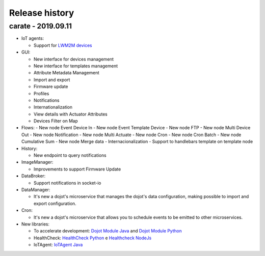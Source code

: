 Release history
===============

carate - 2019.09.11
-----------------------

- IoT agents:

  - Support for
    `LWM2M devices <https://github.com/dojot/iotagent-leshan>`_

- GUI: 

  - New interface for devices management
  - New interface for templates management
  - Attribute Metadata Management
  - Import and export
  - Firmware update
  - Profiles
  - Notifications
  - Internationalization
  - View details with Actuator Attributes
  - Devices Filter on Map


- Flows:
  - New node Event Device In 
  - New node Event Template Device
  - New node FTP
  - New node Multi Device Out
  - New node Notification
  - New node Multi Actuate
  - New node Cron
  - New node Cron Batch
  - New node Cumulative Sum
  - New node Merge data
  - Internacionalization
  - Support to handlebars template on template node

- History:

  - New endpoint to query notifications

- ImageManager:

  - Improvements to support Firmware Update

- DataBroker:

  - Support notifications in socket-io

- DataManager:

  - It's new a dojot's microservice that manages
    the dojot's data configuration,
    making possible to import and export configuration.


- Cron:

  - It's new a dojot's microservice that allows
    you to schedule events to be emitted
    to other microservices.


- New libraries:

  - To accelerate development:
    `Dojot Module Java <https://github.com/dojot/dojot-module-java>`_
    and `Dojot Module Python <https://github.com/dojot/dojot-module-python>`_
  - HealthCheck:
    `HealthCheck Python <https://github.com/dojot/healthcheck-python>`_
    e `Healthcheck NodeJs <https://github.com/dojot/healthcheck-nodejs>`_
  - IoTAgent:
    `IoTAgent Java <https://github.com/dojot/iotagent-java>`_



